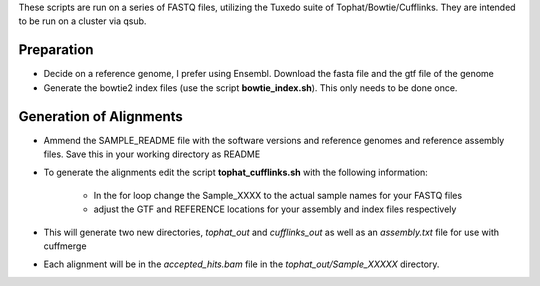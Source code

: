 These scripts are run on a series of FASTQ files, utilizing the Tuxedo suite of Tophat/Bowtie/Cufflinks.
They are intended to be run on a cluster via qsub.

Preparation
-----------

* Decide on a reference genome, I prefer using Ensembl.  Download the fasta file and the gtf file of the genome
* Generate the bowtie2 index files (use the script **bowtie_index.sh**).  This only needs to be done once.

Generation of Alignments
------------------------

* Ammend the SAMPLE_README file with the software versions and reference genomes and reference assembly files.  Save this in your working directory as  README
* To generate the alignments edit the script **tophat_cufflinks.sh** with the following information: 

    * In the for loop change the Sample_XXXX to the actual sample names for your FASTQ files
    * adjust the GTF and REFERENCE locations for your assembly and index files respectively

* This will generate two new directories, *tophat_out* and *cufflinks_out* as well as an *assembly.txt* file for use with cuffmerge
* Each alignment will be in the *accepted_hits.bam* file in the *tophat_out/Sample_XXXXX* directory.
